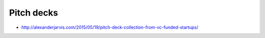 Pitch decks
===========

* http://alexanderjarvis.com/2015/05/19/pitch-deck-collection-from-vc-funded-startups/
